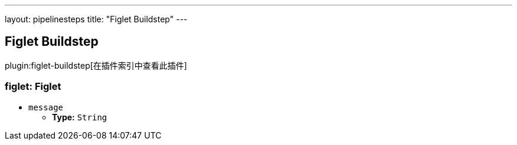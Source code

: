 ---
layout: pipelinesteps
title: "Figlet Buildstep"
---

:notitle:
:description:
:author:
:email: jenkinsci-users@googlegroups.com
:sectanchors:
:toc: left

== Figlet Buildstep

plugin:figlet-buildstep[在插件索引中查看此插件]

=== +figlet+: Figlet
++++
<ul><li><code>message</code>
<ul><li><b>Type:</b> <code>String</code></li></ul></li>
</ul>


++++
